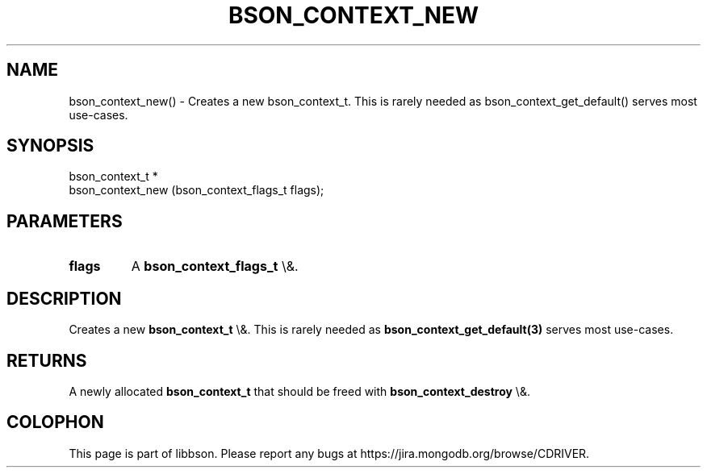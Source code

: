 .\" This manpage is Copyright (C) 2016 MongoDB, Inc.
.\" 
.\" Permission is granted to copy, distribute and/or modify this document
.\" under the terms of the GNU Free Documentation License, Version 1.3
.\" or any later version published by the Free Software Foundation;
.\" with no Invariant Sections, no Front-Cover Texts, and no Back-Cover Texts.
.\" A copy of the license is included in the section entitled "GNU
.\" Free Documentation License".
.\" 
.TH "BSON_CONTEXT_NEW" "3" "2016\(hy01\(hy13" "libbson"
.SH NAME
bson_context_new() \- Creates a new bson_context_t. This is rarely needed as bson_context_get_default() serves most use-cases.
.SH "SYNOPSIS"

.nf
.nf
bson_context_t *
bson_context_new (bson_context_flags_t flags);
.fi
.fi

.SH "PARAMETERS"

.TP
.B
.B flags
A
.B bson_context_flags_t
\e&.
.LP

.SH "DESCRIPTION"

Creates a new
.B bson_context_t
\e&. This is rarely needed as
.B bson_context_get_default(3)
serves most use\(hycases.

.SH "RETURNS"

A newly allocated
.B bson_context_t
that should be freed with
.B bson_context_destroy
\e&.


.B
.SH COLOPHON
This page is part of libbson.
Please report any bugs at https://jira.mongodb.org/browse/CDRIVER.
